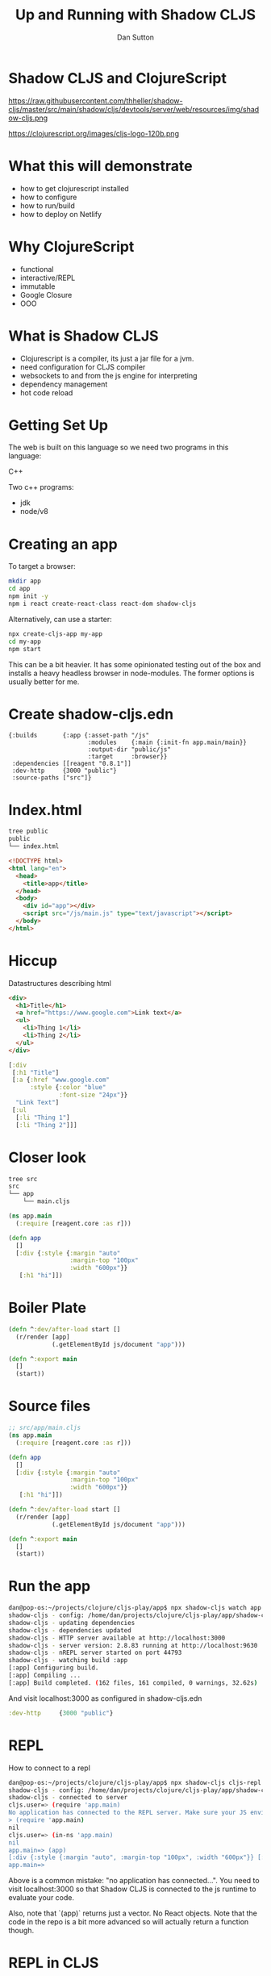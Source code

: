 #+Title: Up and Running with Shadow CLJS
#+Author: Dan Sutton
#+Email: dan@dpsutton.com

#+REVEAL_INIT_OPTIONS: width:1200, height:900, margin: 0.1, minScale:0.2, maxScale:2.5, transition:'cube'
#+OPTIONS: toc:nil
#+REVEAL_THEME: moon
#+REVEAL_HLEVEL: 2
#+REVEAL_HEAD_PREAMBLE: <meta name="description" content="Up and Running with Shadow CLJS.">
#+REVEAL_PLUGINS: (markdown notes)
#+REVEAL_EXTRA_CSS: ./local.css

* Shadow CLJS and ClojureScript

https://raw.githubusercontent.com/thheller/shadow-cljs/master/src/main/shadow/cljs/devtools/server/web/resources/img/shadow-cljs.png

https://clojurescript.org/images/cljs-logo-120b.png

* What this will demonstrate

- how to get clojurescript installed
- how to configure
- how to run/build
- how to deploy on Netlify

* Why ClojureScript

- functional
- interactive/REPL
- immutable
- Google Closure
- OOO

* What is Shadow CLJS

- Clojurescript is a compiler, its just a jar file for a jvm.
- need configuration for CLJS compiler
- websockets to and from the js engine for interpreting
- dependency management
- hot code reload

* Getting Set Up

The web is built on this language so we need two programs in this language:

#+ATTR_REVEAL: :frag roll-in
C++

#+ATTR_REVEAL: :frag roll-in
Two c++ programs:

#+ATTR_REVEAL: :frag roll-in
- jdk
- node/v8

* Creating an app

To target a browser:

#+ATTR_REVEAL: :frag roll-in
#+BEGIN_SRC sh
mkdir app
cd app
npm init -y
npm i react create-react-class react-dom shadow-cljs
#+END_SRC

#+ATTR_REVEAL: :frag roll-in
Alternatively, can use a starter:
#+ATTR_REVEAL: :frag roll-in
#+BEGIN_SRC sh
npx create-cljs-app my-app
cd my-app
npm start
#+END_SRC

#+ATTR_REVEAL: :frag roll-in
This can be a bit heavier. It has some opinionated testing out of the box and installs a heavy headless browser in node-modules. The former options is usually better for me.

* Create shadow-cljs.edn

#+BEGIN_SRC clojure #+NAME: shadow-cljs.edn
  {:builds       {:app {:asset-path "/js"
                        :modules    {:main {:init-fn app.main/main}}
                        :output-dir "public/js"
                        :target     :browser}}
   :dependencies [[reagent "0.8.1"]]
   :dev-http     {3000 "public"}
   :source-paths ["src"]}
#+END_SRC

* Index.html

#+BEGIN_SRC sh
tree public
public
└── index.html
#+END_SRC
#+BEGIN_SRC html
<!DOCTYPE html>
<html lang="en">
  <head>
    <title>app</title>
  </head>
  <body>
    <div id="app"></div>
    <script src="/js/main.js" type="text/javascript"></script>
  </body>
</html>
#+END_SRC

* Hiccup

Datastructures describing html
#+BEGIN_SRC html
  <div>
    <h1>Title</h1>
    <a href="https://www.google.com">Link text</a>
    <ul>
      <li>Thing 1</li>
      <li>Thing 2</li>
    </ul>
  </div>

#+END_SRC
#+BEGIN_SRC clojure
  [:div
   [:h1 "Title"]
   [:a {:href "www.google.com"
        :style {:color "blue"
                :font-size "24px"}}
    "Link Text"]
   [:ul
    [:li "Thing 1"]
    [:li "Thing 2"]]]
#+END_SRC

* Closer look

#+BEGIN_SRC sh
tree src
src
└── app
    └── main.cljs
#+END_SRC
#+BEGIN_SRC clojure
(ns app.main
  (:require [reagent.core :as r]))
#+END_SRC

#+ATTR_REVEAL: :frag roll-in
#+BEGIN_SRC clojure
(defn app
  []
  [:div {:style {:margin "auto"
                 :margin-top "100px"
                 :width "600px"}}
   [:h1 "hi"]])
#+END_SRC

* Boiler Plate

#+BEGIN_SRC clojure
(defn ^:dev/after-load start []
  (r/render [app]
            (.getElementById js/document "app")))
#+END_SRC

#+ATTR_REVEAL: :frag roll-in
#+BEGIN_SRC clojure
(defn ^:export main
  []
  (start))
#+END_SRC
* Source files

#+BEGIN_SRC clojure
;; src/app/main.cljs
(ns app.main
  (:require [reagent.core :as r]))

(defn app
  []
  [:div {:style {:margin "auto"
                 :margin-top "100px"
                 :width "600px"}}
   [:h1 "hi"]])

(defn ^:dev/after-load start []
  (r/render [app]
            (.getElementById js/document "app")))

(defn ^:export main
  []
  (start))
#+END_SRC

* Run the app

#+BEGIN_SRC sh
dan@pop-os:~/projects/clojure/cljs-play/app$ npx shadow-cljs watch app
shadow-cljs - config: /home/dan/projects/clojure/cljs-play/app/shadow-cljs.edn  cli version: 2.8.83  node: v12.13.1
shadow-cljs - updating dependencies
shadow-cljs - dependencies updated
shadow-cljs - HTTP server available at http://localhost:3000
shadow-cljs - server version: 2.8.83 running at http://localhost:9630
shadow-cljs - nREPL server started on port 44793
shadow-cljs - watching build :app
[:app] Configuring build.
[:app] Compiling ...
[:app] Build completed. (162 files, 161 compiled, 0 warnings, 32.62s)
#+END_SRC

And visit localhost:3000 as configured in shadow-cljs.edn
#+BEGIN_SRC clojure
  :dev-http     {3000 "public"}
#+END_SRC
* REPL
How to connect to a repl

#+BEGIN_SRC sh
dan@pop-os:~/projects/clojure/cljs-play/app$ npx shadow-cljs cljs-repl app
shadow-cljs - config: /home/dan/projects/clojure/cljs-play/app/shadow-cljs.edn  cli version: 2.8.83  node: v12.13.1
shadow-cljs - connected to server
cljs.user=> (require 'app.main)
No application has connected to the REPL server. Make sure your JS environment has loaded your compiled ClojureScript code.
> (require 'app.main)
nil
cljs.user=> (in-ns 'app.main)
nil
app.main=> (app)
[:div {:style {:margin "auto", :margin-top "100px", :width "600px"}} [:h1 "hi"]]
app.main=>
#+END_SRC

Above is a common mistake: "no application has connected...". You need to visit localhost:3000 so that Shadow CLJS is connected to the js runtime to evaluate your code.

Also, note that `(app)` returns just a vector. No React objects. Note that the code in the repo is a bit more advanced so will actually return a function though.
* REPL in CLJS

- in a browser setting, generally not as useful
- rely on browser, hot code reloading, and tooling
- tooling: inline evaluation results, autocomplete, etc.
- in a node setting, absolutely useful
- of course on the jvm its a requirement

* Npm packages

While server is running you can just install

#+BEGIN_SRC sh
npm i react-modal
#+END_SRC

#+ATTR_REVEAL: :frag roll-in
#+BEGIN_SRC clojure
(ns app.main
  (:require [reagent.core :as r]
            ["react-modal" :as Modal]))

(.setAppElement Modal "#app")

(defn app
  []
  (let [modal-state (r/atom false)]
    (fn []
      [:div {:style {:margin "auto"
                     :margin-top "100px"
                     :width "600px"}}
       [:h1 "hi"]
       [:button {:on-click #(swap! modal-state not)}
        "Button"]
       [:> Modal {:isOpen @modal-state
                  :onRequestClose #(reset! modal-state false)
                  :contentLabel "Example Modal"
                  :shouldCloseOnOverlayClick true
                  :style {:content {:top         "50%"
                                    :left        "50%"
                                    :right       "auto"
                                    :bottom      "auto"
                                    :marginRight "-50%"
                                    :transform   "translate(-50%, -50%)"}}}
        [:div
         "This is a modal"
         [:ul
          [:li "With content"]
          [:li "And lists"]]]]])))
#+END_SRC

* Netlify

Netlify can build!
- Build Command: `npx shadow-cljs release app`

- Publish directory: "public"

#+ATTR_REVEAL: :frag roll-in
https://hungry-ride-9a629b.netlify.com/

* The bad

- can use most libs but not all
- tooling not as polished
- there's not 100,000k people making cool libraries
* Links and Info

- Shadow CLJS Users Guide: https://shadow-cljs.github.io/docs/UsersGuide.html
- Clojurescript homepage: https://clojurescript.org/
- Clojure for the Brave and True: https://www.braveclojure.com/
- Slack: http://clojurians.net/
- Learn Re-frame https://www.learnreframe.com/
- subreddit /r/Clojure
